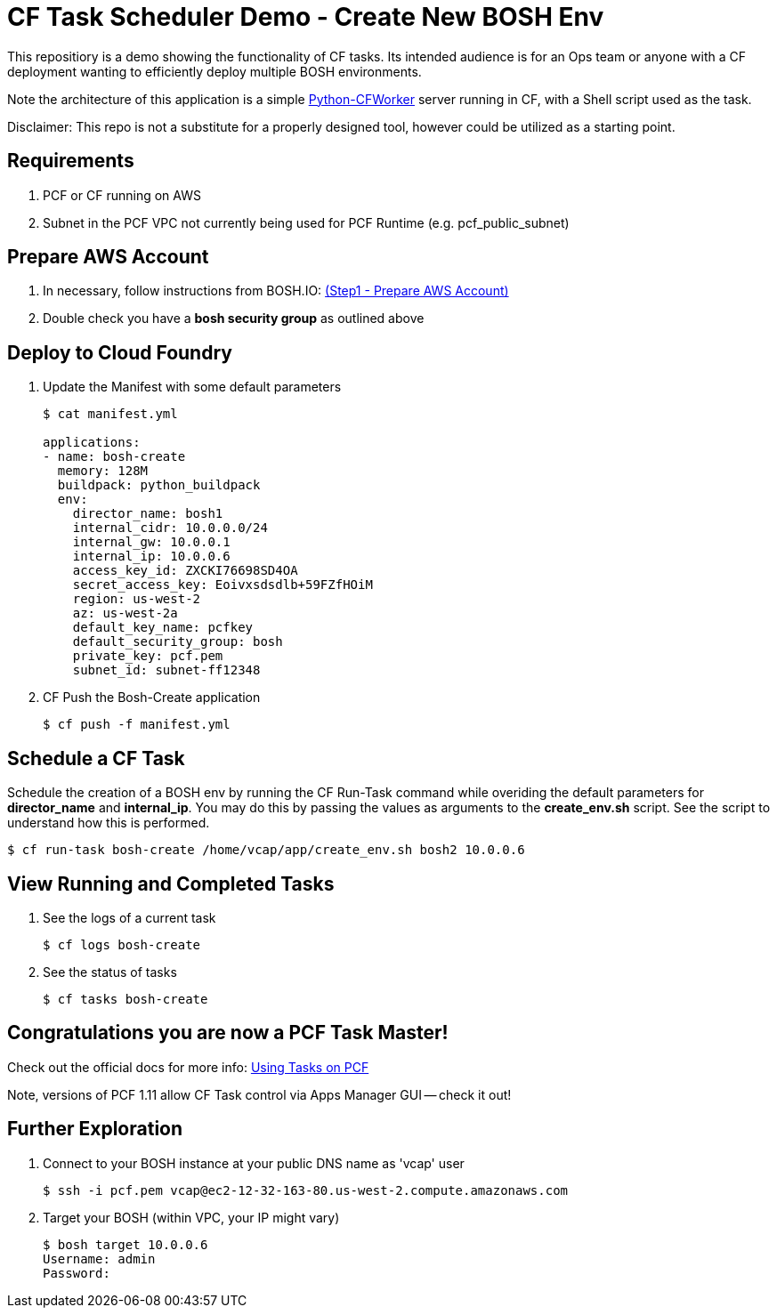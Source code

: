 = CF Task Scheduler Demo - Create New BOSH Env
This repositiory is a demo showing the functionality of CF tasks.  Its intended audience is for an Ops team or anyone with a CF deployment wanting to efficiently deploy multiple BOSH environments.  

Note the architecture of this application is a simple link:https://pypi.python.org/pypi/python-cfworker[Python-CFWorker] server running in CF, with a Shell script used as the task.

Disclaimer: This repo is not a substitute for a properly designed tool, however could be utilized as a starting point.

== Requirements
. PCF or CF running on AWS
. Subnet in the PCF VPC not currently being used for PCF Runtime (e.g. pcf_public_subnet)

== Prepare AWS Account
. In necessary, follow instructions from BOSH.IO: link:https://bosh.io/docs/init-aws.html#prepare-aws[(Step1 - Prepare AWS Account)]
. Double check you have a *bosh security group* as outlined above

== Deploy to Cloud Foundry
. Update the Manifest with some default parameters
+
----
$ cat manifest.yml

applications:
- name: bosh-create
  memory: 128M
  buildpack: python_buildpack
  env:
    director_name: bosh1
    internal_cidr: 10.0.0.0/24
    internal_gw: 10.0.0.1
    internal_ip: 10.0.0.6
    access_key_id: ZXCKI76698SD4OA
    secret_access_key: Eoivxsdsdlb+59FZfHOiM
    region: us-west-2
    az: us-west-2a
    default_key_name: pcfkey
    default_security_group: bosh
    private_key: pcf.pem
    subnet_id: subnet-ff12348
----
. CF Push the Bosh-Create application
+
----
$ cf push -f manifest.yml
----

== Schedule a CF Task
Schedule the creation of a BOSH env by running the CF Run-Task command while overiding the default parameters for *director_name* and *internal_ip*. You may do this by passing the values as arguments to the *create_env.sh* script. See the script to understand how this is performed.
----
$ cf run-task bosh-create /home/vcap/app/create_env.sh bosh2 10.0.0.6
----

== View Running and Completed Tasks
. See the logs of a current task
+
----
$ cf logs bosh-create
----

. See the status of tasks
+
----
$ cf tasks bosh-create
----

== Congratulations you are now a PCF Task Master!

Check out the official docs for more info: link:https://docs.pivotal.io/pivotalcf/1-11/devguide/using-tasks.html[Using Tasks on PCF]

Note, versions of PCF 1.11 allow CF Task control via Apps Manager GUI -- check it out!

== Further Exploration
. Connect to your BOSH instance at your public DNS name as 'vcap' user
+
----
$ ssh -i pcf.pem vcap@ec2-12-32-163-80.us-west-2.compute.amazonaws.com
----

. Target your BOSH (within VPC, your IP might vary)
+
----
$ bosh target 10.0.0.6
Username: admin
Password: 
----


